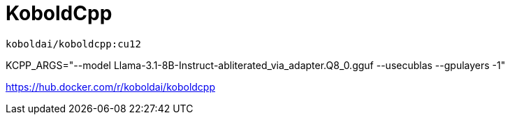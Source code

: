 = KoboldCpp

----
koboldai/koboldcpp:cu12
----

KCPP_ARGS="--model Llama-3.1-8B-Instruct-abliterated_via_adapter.Q8_0.gguf --usecublas --gpulayers -1"

https://hub.docker.com/r/koboldai/koboldcpp
